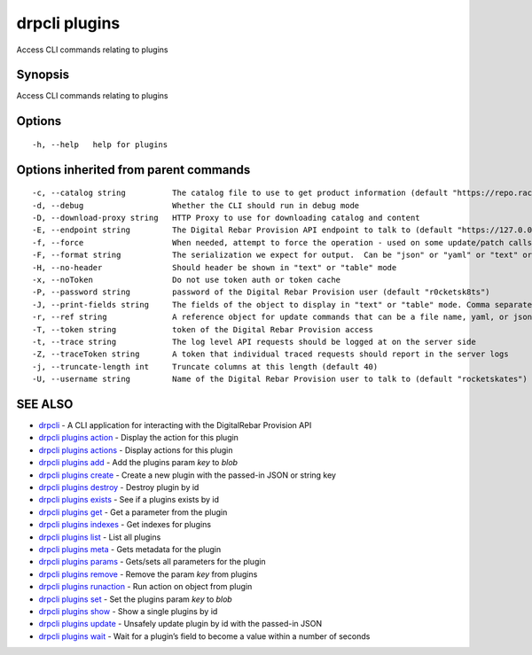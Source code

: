 drpcli plugins
--------------

Access CLI commands relating to plugins

Synopsis
~~~~~~~~

Access CLI commands relating to plugins

Options
~~~~~~~

::

     -h, --help   help for plugins

Options inherited from parent commands
~~~~~~~~~~~~~~~~~~~~~~~~~~~~~~~~~~~~~~

::

     -c, --catalog string          The catalog file to use to get product information (default "https://repo.rackn.io")
     -d, --debug                   Whether the CLI should run in debug mode
     -D, --download-proxy string   HTTP Proxy to use for downloading catalog and content
     -E, --endpoint string         The Digital Rebar Provision API endpoint to talk to (default "https://127.0.0.1:8092")
     -f, --force                   When needed, attempt to force the operation - used on some update/patch calls
     -F, --format string           The serialization we expect for output.  Can be "json" or "yaml" or "text" or "table" (default "json")
     -H, --no-header               Should header be shown in "text" or "table" mode
     -x, --noToken                 Do not use token auth or token cache
     -P, --password string         password of the Digital Rebar Provision user (default "r0cketsk8ts")
     -J, --print-fields string     The fields of the object to display in "text" or "table" mode. Comma separated
     -r, --ref string              A reference object for update commands that can be a file name, yaml, or json blob
     -T, --token string            token of the Digital Rebar Provision access
     -t, --trace string            The log level API requests should be logged at on the server side
     -Z, --traceToken string       A token that individual traced requests should report in the server logs
     -j, --truncate-length int     Truncate columns at this length (default 40)
     -U, --username string         Name of the Digital Rebar Provision user to talk to (default "rocketskates")

SEE ALSO
~~~~~~~~

-  `drpcli <drpcli.html>`__ - A CLI application for interacting with the
   DigitalRebar Provision API
-  `drpcli plugins action <drpcli_plugins_action.html>`__ - Display the
   action for this plugin
-  `drpcli plugins actions <drpcli_plugins_actions.html>`__ - Display
   actions for this plugin
-  `drpcli plugins add <drpcli_plugins_add.html>`__ - Add the plugins
   param *key* to *blob*
-  `drpcli plugins create <drpcli_plugins_create.html>`__ - Create a new
   plugin with the passed-in JSON or string key
-  `drpcli plugins destroy <drpcli_plugins_destroy.html>`__ - Destroy
   plugin by id
-  `drpcli plugins exists <drpcli_plugins_exists.html>`__ - See if a
   plugins exists by id
-  `drpcli plugins get <drpcli_plugins_get.html>`__ - Get a parameter
   from the plugin
-  `drpcli plugins indexes <drpcli_plugins_indexes.html>`__ - Get
   indexes for plugins
-  `drpcli plugins list <drpcli_plugins_list.html>`__ - List all plugins
-  `drpcli plugins meta <drpcli_plugins_meta.html>`__ - Gets metadata
   for the plugin
-  `drpcli plugins params <drpcli_plugins_params.html>`__ - Gets/sets
   all parameters for the plugin
-  `drpcli plugins remove <drpcli_plugins_remove.html>`__ - Remove the
   param *key* from plugins
-  `drpcli plugins runaction <drpcli_plugins_runaction.html>`__ - Run
   action on object from plugin
-  `drpcli plugins set <drpcli_plugins_set.html>`__ - Set the plugins
   param *key* to *blob*
-  `drpcli plugins show <drpcli_plugins_show.html>`__ - Show a single
   plugins by id
-  `drpcli plugins update <drpcli_plugins_update.html>`__ - Unsafely
   update plugin by id with the passed-in JSON
-  `drpcli plugins wait <drpcli_plugins_wait.html>`__ - Wait for a
   plugin’s field to become a value within a number of seconds
